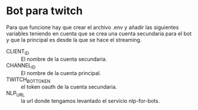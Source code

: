 * Bot para twitch
Para que funcione hay que crear el archivo .env y añadir las siguientes
variables teniendo en cuenta que se crea una cuenta secundaria para el bot y que
la principal es desde la que se hace el streaming.

- CLIENT_ID :: El nombre de la cuenta secundaria.
- CHANNEL_ID :: El nombre de la cuenta principal.
- TWITCH_BOT_TOKEN :: el token oauth de la cuenta secundaria.
- NLP_URL :: la url donde tengamos levantado el servicio nlp-for-bots.
